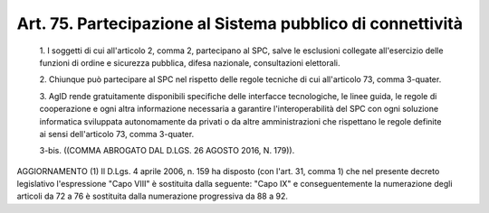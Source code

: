Art. 75. Partecipazione al Sistema pubblico di connettività
^^^^^^^^^^^^^^^^^^^^^^^^^^^^^^^^^^^^^^^^^^^^^^^^^^^^^^^^^^^^


  1\. I soggetti di cui all'articolo 2, comma 2, partecipano al SPC, salve le esclusioni collegate all'esercizio delle funzioni di  ordine e sicurezza pubblica, difesa nazionale, consultazioni elettorali.

  2\. Chiunque può partecipare  al  SPC  nel  rispetto  delle  regole tecniche di cui all'articolo 73, comma 3-quater.

  3\. AgID rende gratuitamente disponibili specifiche delle interfacce tecnologiche, le linee guida, le regole di cooperazione e ogni  altra informazione necessaria a garantire l'interoperabilità del  SPC  con ogni soluzione informatica sviluppata autonomamente da privati  o  da altre amministrazioni che rispettano  le  regole  definite  ai  sensi dell'articolo 73, comma 3-quater.

  3-bis\. ((COMMA ABROGATO DAL D.LGS. 26 AGOSTO 2016, N. 179)).




AGGIORNAMENTO (1)
Il D.Lgs. 4 aprile 2006, n. 159 ha disposto (con l'art.  31,  comma 1) che nel presente decreto legislativo l'espressione "Capo VIII"  è sostituita  dalla  seguente:  "Capo   IX"   e   conseguentemente   la numerazione degli articoli da 72 a 76 è sostituita dalla numerazione progressiva da 88 a 92.
